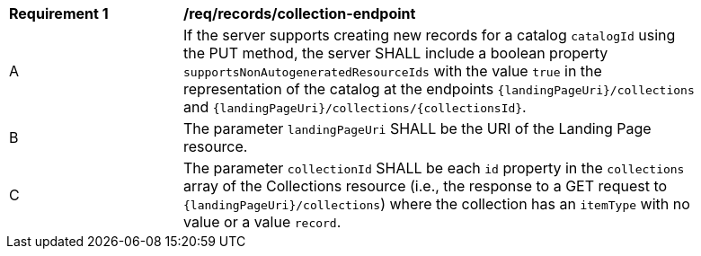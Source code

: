 [[req_collection_endpoint]]
[width="90%",cols="2,6a"]
|===
^|*Requirement {counter:req-id}* |*/req/records/collection-endpoint*
^|A |If the server supports creating new records for a catalog `catalogId` using the PUT method, the server SHALL include a boolean property `supportsNonAutogeneratedResourceIds` with the value `true` in the representation of the catalog at the endpoints `{landingPageUri}/collections` and `{landingPageUri}/collections/{collectionsId}`.
^|B |The parameter `landingPageUri` SHALL be the URI of the Landing Page resource. 
^|C |The parameter `collectionId` SHALL be each `id` property in the `collections` array of the Collections resource (i.e., the response to a GET request to `{landingPageUri}/collections`) where the collection has an `itemType` with no value or a value `record`.
|===
